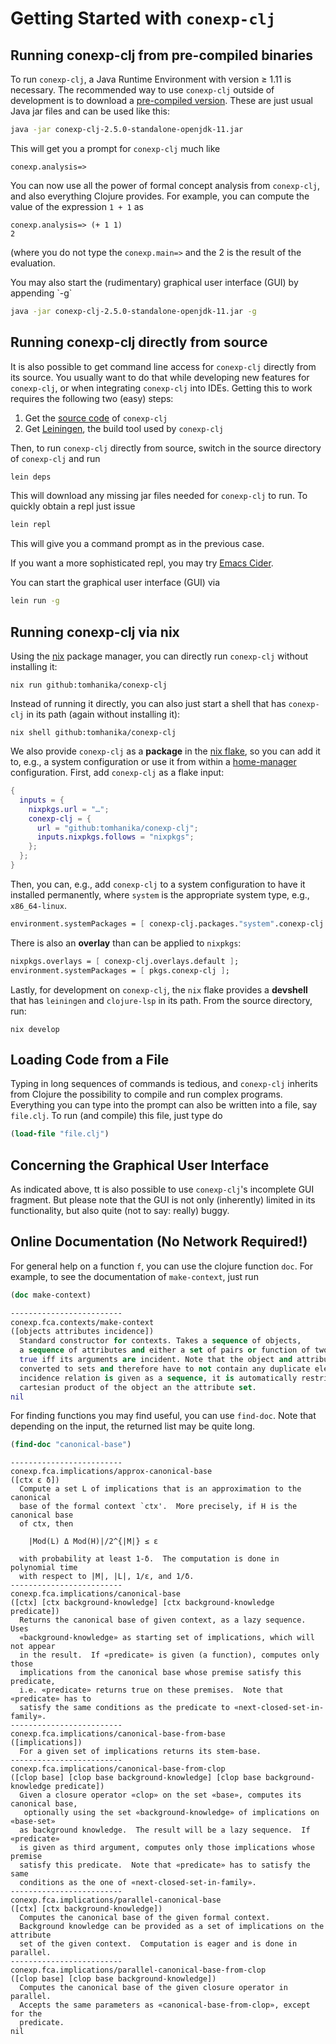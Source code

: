#+property: header-args :wrap src text
#+property: header-args:text :eval never

* Getting Started with ~conexp-clj~

** Running conexp-clj from pre-compiled binaries

To run ~conexp-clj~, a Java Runtime Environment with version ≥ 1.11 is necessary.
The recommended way to use ~conexp-clj~ outside of development is to download a
[[https://github.com/tomhanika/conexp-clj/releases#:~:text=Assets][pre-compiled version]].  These are just usual Java jar files and can be used like
this:

#+begin_src sh :eval never
java -jar conexp-clj-2.5.0-standalone-openjdk-11.jar
#+end_src

This will get you a prompt for ~conexp-clj~ much like

#+begin_src text
conexp.analysis=>
#+end_src

You can now use all the power of formal concept analysis from ~conexp-clj~, and
also everything Clojure provides.  For example, you can compute the value of the
expression ~1 + 1~ as

#+begin_src text
conexp.analysis=> (+ 1 1)
2
#+end_src

(where you do not type the ~conexp.main=>~ and the 2 is the result of the
evaluation.

You may also start the (rudimentary) graphical user interface (GUI) by appending `-g` 

#+begin_src sh :eval never 
java -jar conexp-clj-2.5.0-standalone-openjdk-11.jar -g
#+end_src


** Running conexp-clj directly from source

It is also possible to get command line access for ~conexp-clj~ directly from
its source.  You usually want to do that while developing new features for
~conexp-clj~, or when integrating ~conexp-clj~ into IDEs.  Getting this to work
requires the following two (easy) steps:

1. Get the [[http://github.com/tomhanika/conexp-clj][source code]] of ~conexp-clj~
2. Get [[https://github.com/technomancy/leiningen][Leiningen]], the build tool used by ~conexp-clj~

Then, to run ~conexp-clj~ directly from source, switch in the source directory of ~conexp-clj~ and run

#+begin_src sh :eval never
lein deps
#+end_src

This will download any missing jar files needed for ~conexp-clj~ to run.  To
quickly obtain a repl just issue

#+begin_src sh :eval never
lein repl
#+end_src

This will give you a command prompt as in the previous case.

If you want a more sophisticated repl, you may try [[https://github.com/clojure-emacs/cider][Emacs Cider]].

You can start the graphical user interface (GUI) via 

#+begin_src sh :eval never
lein run -g
#+end_src

** Running conexp-clj via nix

Using the [[https://nixos.org/manual/nix/stable/][nix]] package manager, you can directly run ~conexp-clj~ without
installing it:

#+begin_src shell :eval never
nix run github:tomhanika/conexp-clj
#+end_src

Instead of running it directly, you can also just start a shell that
has ~conexp-clj~ in its path (again without installing it):

#+begin_src shell :eval never
nix shell github:tomhanika/conexp-clj
#+end_src

We also provide ~conexp-clj~ as a *package* in the [[https://nixos.wiki/wiki/Flakes][nix flake]], so you can
add it to, e.g., a system configuration or use it from within a
[[https://github.com/nix-community/home-manager/][home-manager]] configuration. First, add ~conexp-clj~ as a flake input:

#+begin_src nix :eval never
{
  inputs = {
    nixpkgs.url = "…";
    conexp-clj = {
      url = "github:tomhanika/conexp-clj";
      inputs.nixpkgs.follows = "nixpkgs";
    };
  };
}
#+end_src

Then, you can, e.g., add ~conexp-clj~ to a system configuration to have
it installed permanently, where ~system~ is the appropriate system
type, e.g., ~x86_64-linux~.

#+begin_src nix :eval never
  environment.systemPackages = [ conexp-clj.packages."system".conexp-clj ];
#+end_src

There is also an *overlay* than can be applied to ~nixpkgs~:

#+begin_src nix :eval never
  nixpkgs.overlays = [ conexp-clj.overlays.default ];
  environment.systemPackages = [ pkgs.conexp-clj ];
#+end_src

Lastly, for development on ~conexp-clj~, the ~nix~ flake provides a
*devshell* that has ~leiningen~ and ~clojure-lsp~ in its path. From the
source directory, run:

#+begin_src shell :eval never
nix develop
#+end_src

** Loading Code from a File

Typing in long sequences of commands is tedious, and ~conexp-clj~ inherits from
Clojure the possibility to compile and run complex programs.  Everything you can
type into the prompt can also be written into a file, say ~file.clj~.  To run
(and compile) this file, just type do

#+begin_src clojure :eval never
(load-file "file.clj")
#+end_src

** Concerning the Graphical User Interface

As indicated above, tt is also possible to use ~conexp-clj~'s incomplete GUI fragment. But please note that the GUI is not only (inherently) limited in its
functionality, but also quite (not to say: really) buggy.

** Online Documentation (No Network Required!)

For general help on a function ~f~, you can use the clojure function ~doc~.  For
example, to see the documentation of ~make-context~, just run

#+begin_src clojure :exports both
(doc make-context)
#+end_src

#+RESULTS:
#+begin_src clojure
-------------------------
conexp.fca.contexts/make-context
([objects attributes incidence])
  Standard constructor for contexts. Takes a sequence of objects,
  a sequence of attributes and either a set of pairs or function of two arguments being
  true iff its arguments are incident. Note that the object and attribute sequences are
  converted to sets and therefore have to not contain any duplicate elements. If the
  incidence relation is given as a sequence, it is automatically restricted to the
  cartesian product of the object an the attribute set.
nil
#+end_src

For finding functions you may find useful, you can use ~find-doc~.  Note that
depending on the input, the returned list may be quite long.

#+begin_src clojure :exports both
(find-doc "canonical-base")
#+end_src

#+RESULTS:
#+begin_src text
-------------------------
conexp.fca.implications/approx-canonical-base
([ctx ε δ])
  Compute a set L of implications that is an approximation to the canonical
  base of the formal context `ctx'.  More precisely, if H is the canonical base
  of ctx, then

    |Mod(L) Δ Mod(H)|/2^{|M|} ≤ ε

  with probability at least 1-δ.  The computation is done in polynomial time
  with respect to |M|, |L|, 1/ε, and 1/δ. 
-------------------------
conexp.fca.implications/canonical-base
([ctx] [ctx background-knowledge] [ctx background-knowledge predicate])
  Returns the canonical base of given context, as a lazy sequence.  Uses
  «background-knowledge» as starting set of implications, which will not appear
  in the result.  If «predicate» is given (a function), computes only those
  implications from the canonical base whose premise satisfy this predicate,
  i.e. «predicate» returns true on these premises.  Note that «predicate» has to
  satisfy the same conditions as the predicate to «next-closed-set-in-family».
-------------------------
conexp.fca.implications/canonical-base-from-base
([implications])
  For a given set of implications returns its stem-base.
-------------------------
conexp.fca.implications/canonical-base-from-clop
([clop base] [clop base background-knowledge] [clop base background-knowledge predicate])
  Given a closure operator «clop» on the set «base», computes its canonical base,
   optionally using the set «background-knowledge» of implications on «base-set»
  as background knowledge.  The result will be a lazy sequence.  If «predicate»
  is given as third argument, computes only those implications whose premise
  satisfy this predicate.  Note that «predicate» has to satisfy the same
  conditions as the one of «next-closed-set-in-family».
-------------------------
conexp.fca.implications/parallel-canonical-base
([ctx] [ctx background-knowledge])
  Computes the canonical base of the given formal context.
  Background knowledge can be provided as a set of implications on the attribute
  set of the given context.  Computation is eager and is done in parallel.
-------------------------
conexp.fca.implications/parallel-canonical-base-from-clop
([clop base] [clop base background-knowledge])
  Computes the canonical base of the given closure operator in parallel.
  Accepts the same parameters as «canonical-base-from-clop», except for the
  predicate.
nil
#+end_src
